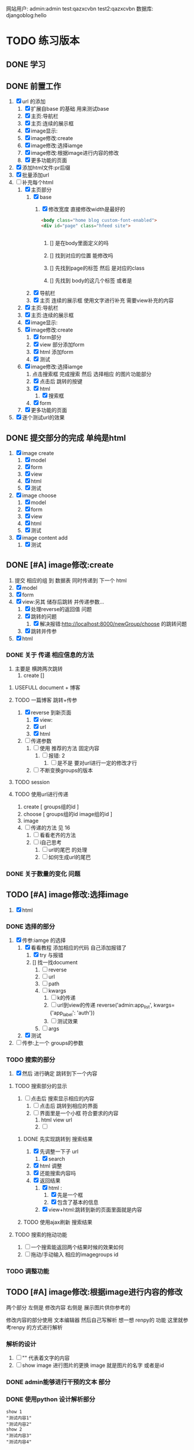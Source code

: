 #+Title 为了适应自己想做的网站 对这个项目进行部分修改
网站用户:
admin:admin
test:qazxcvbn
test2:qazxcvbn
数据库:
djangoblog:hello
* TODO 练习版本
** DONE 学习
CLOSED: [2020-11-07 六 14:15]
:LOGBOOK:
- State "DONE"       from "TODO"       [2020-11-07 六 14:15]
:END:
** DONE 前置工作
CLOSED: [2020-11-08 日 14:40]
:LOGBOOK:
- State "DONE"       from "TODO"       [2020-11-08 日 14:40]
:END:
1. [X] url 的添加
   1. [X] 扩展自base 的基础 用来测试base
   2. [X] 主页:导航栏
   3. [X] 主页:连续的展示框
   4. [X] image显示:
   5. [X] image修改:create
   6. [X] image修改:选择iamge
   7. [X] image修改:根据image进行内容的修改
   8. [X] 更多功能的页面
2. [X] 添加html文件:pr后缀
3. [X] 批量添加url
4. [-] 补充每个html
   1. [X] 主页部分
      1. [X] base
         1. [X] 修改宽度 直接修改width是最好的
            #+BEGIN_SRC html
<body class="home blog custom-font-enabled">
<div id="page" class="hfeed site">


            #+END_SRC

            1. [] 是在body里面定义的吗

            2. [] 找到对应的位置 能修改吗

            3. [] 先找到page的标签  然后 是对应的class
            4. [] 先找到 body的这几个标签  或者是
      2. [X] 导航栏
      3. [X] 主页 连续的展示框 使用文字进行补充 需要view补充的内容
   2. [X] 主页:导航栏
   3. [X] 主页:连续的展示框
   4. [X] image显示:
   5. [X] image修改:create
      1. [X] form部分
      2. [X] view 部分添加form
      3. [X] html 添加form
      4. [X] 测试
   6. [X] image修改:选择iamge
      1. 点击搜索框 完成搜索 然后 选择相应 的图片功能部分
      2. [X] 点击后 跳转的按键
      3. [X] html
         1. [X] 搜索框
      4. [X] form
   7. [X] 更多功能的页面

5. [X] 逐个测试url的效果
** DONE 提交部分的完成 单纯是html
CLOSED: [2020-11-10 二 15:07]
:LOGBOOK:
- State "DONE"       from "TODO"       [2020-11-10 二 15:07]
:END:
1. [X] image create
   1. [X] model
   2. [X] form
   3. [X] view
   4. [X] html
   5. [X] 测试
2. [X] image choose
   1. [X] model
   2. [X] form
   3. [X] view
   4. [X] html
   5. [X] 测试
3. [X] image content add
   1. [X] 测试
** DONE [#A] image修改:create
CLOSED: [2020-11-12 四 19:22] SCHEDULED: <2020-11-11 三>
:LOGBOOK:
- State "DONE"       from "TODO"       [2020-11-12 四 19:22]
- State "TODO"       from "DONE"       [2020-11-12 四 19:20]
- State "DONE"       from "TODO"       [2020-11-12 四 17:08]
:END:
1. 提交 相应的组 到 数据表 同时传递到 下一个 html
2. [X] model
3. [X] form
4. [X] view:另其 储存后跳转 并传递参数...
   1. [X] 处理reverse的返回值 问题
   2. [X] 跳转的问题
      1. [X] 解决报错:http://localhost:8000/newGroup/choose 的跳转问题
   3. [X] 跳转并传参
5. [X] html
*** DONE 关于 传递 相应信息的方法
CLOSED: [2020-11-12 四 19:21]
:LOGBOOK:
- State "DONE"       from "TODO"       [2020-11-12 四 19:21]
:END:
1. 主要是 横跨两次跳转
   1. create []
**** USEFULL document + 博客
CLOSED: [2020-11-12 四 19:20]
:LOGBOOK:
- State "USEFULL"    from "TODO"       [2020-11-12 四 19:20] \\
  一遍看博客 了解大概 然后看document才是最靠谱的方案
:END:

**** TODO 一篇博客 跳转+传参
1. [X] reverse 到新页面
   1. [X] view:
   2. [X] url
   3. [X] html
2. [ ] 传递参数
   1. [ ] 使用 推荐的方法 固定内容
      1. [ ] 报错: 2
         1. [ ] 是不是 要对url进行一定的修改才行
   2. [ ] 不断变换groups的版本
**** TODO session
**** TODO 使用url进行传递
1. create [ groups组的id ]
2. choose [ groups组的id  image组的id ]
3. image
4. [ ] 传递的方法  见  16
   1. [ ] 看看老齐的方法
   2. [ ] i自己思考
      1. [ ] url的尾巴 的处理
      2. [ ] 如何生成url的尾巴
*** DONE 关于数量的变化 问题
CLOSED: [2020-11-12 四 19:22]
:LOGBOOK:
- State "DONE"       from "TODO"       [2020-11-12 四 19:22]
:END:



** TODO [#A] image修改:选择image
SCHEDULED: <2020-11-11 三>
1. [X] html

*** DONE 选择的部分
CLOSED: [2020-11-12 四 21:31]
:LOGBOOK:
- State "DONE"       from "TODO"       [2020-11-12 四 21:31]
:END:
1. [X] 传参:iamge 的选择
   1. [X] 看看教程 添加相应的代码 自己添加报错了
      1. [X] try 与报错
      2. [] 找一找document
         1. [ ] reverse
         2. [ ] url
         3. [ ] path
         4. [ ] kwargs
            1. [ ] k的传递
            2. [ ] url到view的传递
               reverse('admin:app_list', kwargs={'app_label': 'auth'})
            3. [ ] 测试效果
         5. [ ] args
   2. [X] 测试
2. [ ] 传参:上一个 groups的参数
*** TODO 搜索的部分
3. [X] 然后 进行确定 跳转到下一个内容
**** TODO 搜索部分的显示
1. [ ] 点击后 搜索显示相应的内容
   1. [ ] 点击后 跳转到相应的界面
   2. [ ] 界面里是一个小框 符合要求的内容
      1. html view url
      2. [ ]
***** DONE 先实现跳转到 搜索结果
CLOSED: [2020-11-12 四 22:34]
:LOGBOOK:
- State "DONE"       from "TODO"       [2020-11-12 四 22:34]
:END:
1. [X] 先调整一下子 url
   1. [X] search
2. [X] html 调整
3. [X] 还能搜索内容吗
4. [X] 返回结果
   1. [X] html :
      1. [X] 先是一个框
      2. [X] 包含了基本的信息
   2. [X] view+html:跳转到新的页面里面就是内容
***** TODO 使用ajax刷新 搜索结果
**** TODO 搜索的拖动功能
1. [ ] 一个搜索能返回两个结果时候的效果如何
2. [ ] 拖动/手动输入 相应的imagegroups  id

*** TODO 调整功能
** TODO [#A] image修改:根据image进行内容的修改
SCHEDULED: <2020-11-11 三>
两个部分
左侧是 修改内容
右侧是 展示图片供你参考的

修改内容的部分使用  文本编辑器 然后自己写解析
想一想 renpy的 功能 这里就参考renpy  的方式进行解析
*** 解析的设计
2. [ ] "" 代表着文字的内容
3. [ ] show image 进行图片的更换 image 就是图片的名字 或者是id
*** DONE admin能够进行干预的文本 部分
CLOSED: [2020-11-08 日 15:24]
:LOGBOOK:
- State "DONE"       from "TODO"       [2020-11-08 日 15:24]
:END:
*** DONE 使用python 设计解析部分
CLOSED: [2020-11-09 一 21:07]
:LOGBOOK:
- State "DONE"       from "TODO"       [2020-11-09 一 21:07]
:END:
#+BEGIN_SRC shell
show 1
"测试内容1"
"测试内容2"
show 2
"测试内容3"
"测试内容4"

#+END_SRC
1. [X] python 读取的 规则:逐行读取  与匹配 主要是匹配
   #+BEGIN_SRC python
str1 = "this is string example....wow!!!";
str2 = "exam";

print str1.find(str2);
print str1.find(str2, 10);
print str1.find(str2, 40);

#逐行获取部分内容
In [35]: for e in editorTest.objects.all():
    ...:     print(e.body.split('\n'))

# 进阶的笨笨
In [36]: for e in editorTest.objects.all():
    ...:     m=e.body.split('\n')
    ...:     for n in m:
    ...:         print(n)

 for e in editorTest.objects.all():
         m=e.body.split('\n')
         for n in m:
         print(n)

   #+END_SRC
   1. [X] shell测试  读取 然后处理的部分
   2. [X] 方案一:读取数据行的方法
   3. [] 方案二:textarear
   4. [] document
   5.

*** TODO 自定义编辑器editorRenpy
1. 其实是 每次书写完 内容 保存之后 就解析相应的格式 然后存入 数据表中 主要是 读取 内容 然后逐行 存入数据表
2. [X] 参考老齐
3. [-] 提交一下子内容 对提交的内容进行处理
   1. [X] 按键提交内容到数据库
      1. [X] 参考老齐
         1. [X] 先 实现简单的跳转
   2. [ ] 并对中间内容进行解析
      1. [ ] 写def:匹配 和存入
         #+BEGIN_SRC python
 图片的id:d
8
ImageLocal:d
http://localhost:8000/static/assets/img/8.jpg
显示顺序id:
8
TextContent:
测试4
Groups:

         #+END_SRC
      2. [ ] 分行处理
   3. [ ] 写入 另一个数据表
   4. [] 能用shell测试一下子吗
   5. [ ] 测试
4. [ ] 逐行读取内容
5. [ ] 逐行存入 数据表
6. [ ]

** TODO [#A] 主页:导航栏
SCHEDULED: <2020-11-11 三>
** TODO 主页:连续的展示框
** TODO image显示:
#+BEGIN_SRC python
    #re_path(r'',views.text_content,name='test'),
这个是初始的测试页面
#+END_SRC


** 换行
1. [ ] 输出换行1
   <p>{{ text.introduce|linebreaksbr }}</p>
2. [ ]



** TODO 单纯的搜索功能 添加到 view里面
** TODO 更多功能的页面
这个页面是为了以后更多功能的扩展 现在先等着作为用户的  功能链接

* TODO 添加用户功能
** TODO 注册 跳转到登录
** TODO 登陆后 的  功能部分
** TODO 登陆后 的 信息部分

** TODO 将 添加 组 绑定到用户上

* TODO 与用户绑定的诸多功能
** TODO 修改从曾经创建的group内容
* TODO 更多功能的实现
** DONE 手机上的记录...
CLOSED: [2020-10-26 一 18:40]
:LOGBOOK:
- State "DONE"       from "TODO"       [2020-10-26 一 18:40]
:END:
** DONE 传递成功之后 使用新的 方法 重排顺序
CLOSED: [2020-10-27 二 20:27]
:LOGBOOK:
- State "DONE"       from "TODO"       [2020-10-27 二 20:27]
:END:
图片的排序问题 一个关键的问题 是 还要处理排序的问题
如果显示顺序和id的顺序不一样 毕竟是以显示 顺序 为核心的 因此 就要让其按照显示顺序进行处理
** DONE 基础界面
CLOSED: [2020-10-27 二 20:49]
:LOGBOOK:
- State "DONE"       from "TODO"       [2020-10-27 二 20:49]
:END:

*** DONE 资源的准备
CLOSED: [2020-10-26 一 21:22]
:LOGBOOK:
- State "DONE"       from "TODO"       [2020-10-26 一 21:22]
:END:

**** DONE 页面元素的复制 html
CLOSED: [2020-10-26 一 21:22]
:LOGBOOK:
- State "DONE"       from "TODO"       [2020-10-26 一 21:22]
:END:
1. [X] 导航栏
2. [X] 主页
3. [X] 每个作品的导航页面
**** DONE 添加自己想要的部分按键 等等 取出 相应的部分
CLOSED: [2020-10-26 一 21:22]
:LOGBOOK:
- State "DONE"       from "TODO"       [2020-10-26 一 21:22]
:END:
1. 在一个能实时渲染的时候 进行修改
2. [ ] 导航栏
3. [ ] 主页
4. [ ] 每个作品的导航页面

*** DONE 导航栏
CLOSED: [2020-10-27 二 20:47]
:LOGBOOK:
- State "DONE"       from "TODO"       [2020-10-27 二 20:47]
:END:
1. [X] 然后创建comic app  进行测试 和安排
2. [X] 先把 图标改一改
3. [X] 新建一个文件夹放置这些html
4. [X] 参考他的实现 主要是 添加修改html内容
   1. [X] footer
   2. [X] nav
   3. [X] base
5. 主页 和打开漫画 的时候 其实显示的工具栏是不一样的 当然这是对手机说 但是对电脑是一样的
#+BEGIN_SRC html

                <a href="/">漫画分类</a>
                <a href="/">动漫</a>
                <a href="/">游戏</a>
                <a href="/">文字</a>
                <a href="/">用户</a>
                <a href="/">搜索</a>
                <a href="/">上传漫画</a>

#+END_SRC

**** 最下边





同行的链接  或者是友好的链接




**** 导航栏目下  是功能区
首页
漫画分类
动漫
游戏
文字

随机筛子
搜索
用户

几个比较关键的功能
:上传
:搜索
:登录
** TODO v1 newGroup的功能
安排两个页面
| 页面 | 左侧         | 右侧           |
|------+--------------+----------------|
|    1 | 创建的部分   | 搜索得到的内容 |
|    2 | 添加行的部分 | image部分        |
*** DONE 界面1:创建的部分
CLOSED: [2020-11-01 日 10:14]
:LOGBOOK:
- State "DONE"       from "TODO"       [2020-11-01 日 10:14]
:END:
是几行简单的内容 填好就行
1. [X] create按键

**** DONE html
CLOSED: [2020-10-31 六 23:44]
:LOGBOOK:
- State "DONE"       from "TODO"       [2020-10-31 六 23:44]
:END:
1. [X] 创建html newGroup1
2. [X] 并且能够进行展示
3. [X] 修改创建部分 展示内容
   1. [X] title
   2. [X] 按键 create
4. [X] chrom进行测试

**** DONE view
CLOSED: [2020-11-01 日 10:10]
:LOGBOOK:
- State "DONE"       from "TODO"       [2020-11-01 日 10:10]
:END:
1. [X] 看一看老齐的解决方案
   1. [X] 了解整个过程
      1. 提交 到数据库的功能
      2. [X] 方法一: 直接创建
         1. [X] 写入数据库
      3. [] 方法二
         1. [ ] name="q" html
         2. [ ] 将q的数据写入内容 view
3. [ ] 表格能否提交到数据库呢:这里只是 提交到新的groups就行了
**** DONE 功能测试
CLOSED: [2020-11-01 日 10:11]
:LOGBOOK:
- State "DONE"       from "TODO"       [2020-11-01 日 10:11]
:END:
1. [X] 测试整体的效果
   1. [X] 添加完整的url
      #+BEGIN_SRC python
http://localhost:8000/newGroup/newGroup/

      #+END_SRC
*** DONE 报错的处理
CLOSED: [2020-11-03 二 20:21]
:LOGBOOK:
- State "DONE"       from "TODO"       [2020-11-03 二 20:21]
:END:
**** USEFULL 重新建立一个env吧
CLOSED: [2020-11-03 二 20:21]
:LOGBOOK:
- State "USEFULL"    from "TODO"       [2020-11-03 二 20:21] \\
  解决了  问题 虽然花费了 一个30m
:END:

**** WAITING 使用旧的版本
:LOGBOOK:
- State "WAITING"    from "TODO"       [2020-11-03 二 20:01] \\
  有其他的报错 是因为这个项目用的比较先进...
:END:
**** USELESS 退回版本
CLOSED: [2020-11-03 二 20:01]
:LOGBOOK:
- State "USELESS"    from "TODO"       [2020-11-03 二 20:01] \\
  没用
:END:

*** TODO 界面1:搜索的部分
1. [ ] 点击进行搜索后
2. [ ] 返回一个简单的框
3. [ ] 介绍内容
**** TODO ajax 刷新内容
***** USELESS 老齐
CLOSED: [2020-11-03 二 18:42]
:LOGBOOK:
- State "USELESS"    from "TODO"       [2020-11-03 二 18:42] \\
  没什么用
:END:
***** TODO 菜鸟教程
****** TODO 先试一试 在 html中刷新某一个部分的内容
1. [-] 刷新div中的某个部分的内容
   1. [X] 按键功能
   2. [-] ajax的写入 搜索按键
      1. [-] 老齐
         1. [X] 返回该网页
         2. [X] 刷新的方法
         3. [X] 返回该网页修改了某个值 documnet 方法
         4. [ ] 使用ajax进行部分的内容的修改
         5. [ ] search 返回渲染值的函数 而不是单纯的网页
            1. [ ] 看document
            2. [ ] 百度 render的用法
         6. [ ] 内容
      2. [ ] 百度
   3. [ ] 测试
***** TODO 百度
**** TODO html
**** TODO view
**** TODO 功能测试
*** TODO 界面2:添加行的界面
2. [ ] 创建 行
*** TODO 界面2:展示image的界面
*** TODO 两个界面 间如何传递数据
1. [ ] 是怎么切换页面的呢
** TODO 去github上找一些功能比较齐全的django网站资源
还是直接修改 更加省事 自己写实在是太慢了
** TODO 继续 学习 django
这次是按照 django.org 上的记录 来进行加强学习
这段时间做项目 发现一个问题 就是内容太吃力了
浪费大量的时间
还不如 继续学习 强化技能
直接按照 教程的内容 来组织项目的进度

*** TODO 功能测试
1. [ ] html的更换
   1. [ ] 测试html的更换效果
   2. [ ] div 的嵌套
   3. [ ] 单独文件的调试


*** TODO 项目各个功能的组织 设计
1. [ ] 批量url的书写
2. [ ] 批量html的书写
   1. [ ] 注意嵌套的设计
*** TODO 学习一个过程 就完成相近的功能
** TODO 图片的存储与管理
1. 图片的存储与显示
   #+BEGIN_SRC python
    <img src="{% static '/images/Flufft-Cat.jpeg' %}">
#用上上面这种形式的

   #+END_SRC
2. 文字内容
3. 图片顺序
4. 文字和图片的对应
5. 版本
   1. 文件夹

   2. 数据库

      1. 设计对应

      2. 实现

      3. 使用六个例子

   3. django插件

** TODO 有没有更好的模板
1. [ ] 搜索功能
2. [ ] 创建页面
3. [ ] 展示功能

** TODO 一次 测试
1. 使用部分资料
2. 初步模拟实际上线的效果
3. [ ]



* TODO v+

** TODO 文章搜索功能
直接在html里面加入
#+BEGIN_SRC html
        {% load search_tags %}

        {% search queryset field1 field2 ... %}

然后就能使用搜索框了

#+END_SRC

** TODO 实现标签的功能
** TODO 实现图片的上传功能
和图片相关的
1. 功能有两个
   1. 上传原始图
   2. 原始图的显示
   3. 新建 显示序列
2. 需要的表 有两个
   1. 存储表  存储作品信息 和保存的位置
   2. 显示表 用来进行加工 和标定 显示顺序

是在上传的时候 会进行 一组默认显示顺序的创建
*** TODO 把model的Name:去掉  数据内容重新规划一下子
*** TODO 找一找有没有插件
*** TODO 实现页数自己统计
*** TODO 实现上架日期和更新日期
** TODO 优化显示部分
每个页面返回的是不同的iamge组 是id与图片组 的处理混合
*** TODO 主页 的设计
*** TODO 每个内容 的 页面的设计
**** TODO 添加 创建新组的功能
*** TODO 导航栏
**** 最上面的导航栏
打赏
广告洽谈

*** TODO 文字显示部分的优化
1. 字体
2. 颜色
3. 多个发言人的设计
** TODO 优化搜索功能
** TODO 适应手机ui的方法
** TODO 哪怕是group 上的model 也要好好思考了 这里面好像还有问题...
** TODO xmind上的其他功能
** TODO 用户的管理
** TODO v2优化修改部分 添加一个比较合理的页面
在 newGroup  app下

*** DONE 设计过程
CLOSED: [2020-10-31 六 23:23]
:LOGBOOK:
- State "DONE"       from "TODO"       [2020-10-31 六 23:23]
:END:
1. 在 newGroup文件下进行修改
2. [X] model
3. [ ] 复习他的form是怎么写的
4. [ ] form
5. [ ] view
6. [ ] html
*** DONE 准备内容
CLOSED: [2020-10-27 二 20:52]
:LOGBOOK:
- State "DONE"       from "TODO"       [2020-10-27 二 20:52]
:END:
1. [X] url的跳转



*** DONE 上传图片
CLOSED: [2020-10-28 三 14:30]
:LOGBOOK:
- State "DONE"       from "TODO"       [2020-10-28 三 14:30]
:END:

**** DONE 上传的图片img
CLOSED: [2020-10-27 二 21:37]
:LOGBOOK:
- State "DONE"       from "TODO"       [2020-10-27 二 21:37]
:END:
文件夹复制 图片组
1. [X] 准备六个

**** DONE 将相关信息存储到 数据库
CLOSED: [2020-10-28 三 14:30]
:LOGBOOK:
- State "DONE"       from "TODO"       [2020-10-28 三 14:30]
:END:
创建model  admin存入
1. [X] model
2. [X] 注册
3. [X] 修改

*** TODO 获得想要使用的图片组:使用搜索 获取图片组

**** DONE 如何实现搜索功能
CLOSED: [2020-10-29 四 10:27]
:LOGBOOK:
- State "DONE"       from "TODO"       [2020-10-29 四 10:27]
:END:
1. [X] 去 django上搜一搜
2. [X] 方案
   1. [X] 官方插件 还用自己写什么东西吗  估计是不用  更加省事
      1. 先用  pip install django-search 这个吧
      2. [X] 改其 代码 用filter进行过滤 毕竟只是搜索名字 还是这个省事
         #+BEGIN_SRC python
        {% load search_tags %}
        {% search queryset field1 field2 ... %}

         #+END_SRC
      3. [X] 看看其定义
      4. [X] [[学习单元测试]]:python
      5. [X] 修改部分内容 看看效果 :能够 搜索文章 但是搜索不到图片....不知道为啥 看来只能自己写了
   2. [X] 自己写filter
      1. [X] 能不能过滤不全的内容啊
         #+BEGIN_SRC python
In [9]: ImageSt.objects.filter(title__contains='测试')
Out[9]: <QuerySet [<ImageSt: ImageSt object (1)>]>


         #+END_SRC

      2. [X] form 提交搜索内容

      3. [X] 函数内容 view 提交表单

      4. [X] views的内容

      5. [X] 修改返回结果的部分的设计 选择设计一 更好看方便

         1. 设计二:不断跳转到新的页面 但是灵活性就差一些

         2. 设计一:返回的是一个页面 包含了 一组符合要求的图(包含title关键字的图 同时展示基本的信息  点击跳转进去 就是创建新组的页面) 展示了基本的信息  然后 是拖动图的内容 到 修改部分 即能够 进行 创建新新组的信息

      6. [X] 实现搜索结果的返回

         1. [X] 返回组图的信息




***** TODO 后续可选的方案
   3. [ ] 官方插件 还用自己写什么东西吗  估计是不用  更加省事
   4. [ ] 官方插件 还用自己写什么东西吗  估计是不用  更加省事
   5. [ ] 官方插件 还用自己写什么东西吗  估计是不用  更加省事
   6. [ ] 官方插件 还用自己写什么东西吗  估计是不用  更加省事
   7. [ ] 百度



**** DONE html 测试
CLOSED: [2020-10-31 六 16:38]
:LOGBOOK:
- State "DONE"       from "TODO"       [2020-10-31 六 16:38]
:END:
***** DONE 两块
CLOSED: [2020-10-29 四 11:02]
:LOGBOOK:
- State "DONE"       from "TODO"       [2020-10-29 四 11:02]
:END:
1. [X] 寻找两块的方法
   #+BEGIN_SRC html
<!DOCTYPE html>
<html>
<head>
<meta charset="utf-8">
<title>菜鸟教程(runoob.com)</title>
</head>
<body>

<div id="container" style="width:500px">

<div id="header" style="background-color:#FFA500;">
<h1 style="margin-bottom:0;">主要的网页标题</h1></div>

<div id="menu" style="background-color:#FFD700;height:200px;width:70%;float:left;">
<b>负责修改的那部分内容</b><br>

        t</div>

<div id="content" style="background-color:#EEEEEE;height:200px;width:30%;float:left;">
负责搜索的那部分内容</div>

<div id="footer" style="background-color:#FFA500;clear:both;text-align:center;">
版权 © runoob.com</div>

</div>

</body>
</html>

   #+END_SRC
2. [X] 菜鸟上进行测试
3. [X] 进行html创建


**** TODO 添加搜索获得功能的部分
搜索后

***** DONE 返回内容的简单介绍
CLOSED: [2020-10-31 六 17:00]
:LOGBOOK:
- State "DONE"       from "TODO"       [2020-10-31 六 17:00]
:END:

***** DONE 点击后跳转到
CLOSED: [2020-10-31 六 17:00]
:LOGBOOK:
- State "DONE"       from "TODO"       [2020-10-31 六 17:00]
:END:


*** TODO 创建的功能
**** DONE 进行创建的部分 html
CLOSED: [2020-10-29 四 14:25]
:LOGBOOK:
- State "DONE"       from "TODO"       [2020-10-29 四 14:25]
:END:
1. [X] html部分
   1. [X] 使用model
      1. [X] title  自己创建的组的名字
      2. [X] 使用的原图 groups编号
      3. [X] 创建时间
   2. [X] forms
   3. [X] 在html中使用
   4. [X] view 中创建可以访问的视图
   5. [X] 测试效果
**** TODO UI部分的实现
**** TODO 修改大部分的功能与内容
*** TODO 为新组添加内容
**** DONE 添加条目的内容 html  如何处理
CLOSED: [2020-10-31 六 16:37]
:LOGBOOK:
- State "DONE"       from "TODO"       [2020-10-31 六 16:37]
:END:
1. [ ] 新建
2. [ ] 删除
3. [ ] 点击修改

***** DONE 先看看其他资料
CLOSED: [2020-10-30 五 15:53]
:LOGBOOK:
- State "DONE"       from "TODO"       [2020-10-30 五 15:53]
:END:
1. 先试一试
2. [-] 用新的文件进行表格的测试
   1. [X] 新的html文件
   2. [X] 对统一的script文件的测试
      1. 用菜鸟教程 上的 内容进行测试
      2. [X] 写一个内容与功能
      3. [X] 如何引入文件
         1. [N] 当前文件夹 + ./
         2. [N] 当前文件夹  直接引入
         3. [X] 找到放js的地方
            #+BEGIN_SRC html
src="/static/CACHE/js/output.83ba32b80846.js">

可行:  在header里面加入:
    <script src="/static/newGroup/js/test.js" type="text/javascript"></script>

static 也能用 还是在 static文件夹下的路径
    <script src="{% static '/newGroup/js/test.js' %}" type="text/javascript"></script>

            #+END_SRC
   3. [X] [[js%E7%AE%80%E5%8D%95%E5%AD%A6%E4%B9%A0][学一学js吧]]  不然都不知道如何调试 烦死了
***** USEFULL 继续研究表格:插件
CLOSED: [2020-10-31 六 16:36]
:LOGBOOK:
- State "USEFULL"    from "TODO"       [2020-10-31 六 16:36] \\
  看上去能用 就决定 这么解决了
  至少是具备了解决的方案了
CLOCK: [2020-10-31 六 15:40]--[2020-10-31 六 15:51] =>  0:11
CLOCK: [2020-10-31 六 09:54]--[2020-10-31 六 10:00] =>  0:06
:END:
http://vitalets.github.io/x-editable/docs.html

   1. 指标
      1. 丰富的编辑功能
         1. 一般要求
            1. 点击编辑
            2. 删除
            3. 修改
            4. 添加
         2. 进阶要求
            1. 对顺序的优化
               1. 一种可能是 拖动
               2. 一种可能是 重新定义排序
               3. 一种可能是 能够操作都是针对每行的
      2.
   2. [ ] 插件
   3. [ ] 试一试别人写的代码
      1. [ ] js

      2. [ ] html
****** USEFULL X-editable
CLOSED: [2020-10-31 六 16:36]
:LOGBOOK:
- State "USEFULL"    from "TODO"       [2020-10-31 六 16:36] \\
  看上去能够解决一部分的问题
CLOCK: [2020-10-31 六 15:51]--[2020-10-31 六 16:33] =>  0:42
:END:
1. [X] 按照教程来
   1. [X] 添加html 表格
   2. [X] 按照教程进行修改 添加
   3. [X] 测试第一个可以修改的内容
2. [-] 测试功能 调试功能
   1. [X] 有能抄袭的部分吗 没有
   2. [ ] 把原来的  已经完成的其他u部分修改过来
      1. [ ] html部分
      2. [ ] url部分
   3. [ ] 用新建的一个能进行创建的表格
   4. [-] 新建一个符合要求的表格
      1. [X] x部分
      2. [ ] 原来的引用部分
         #+BEGIN_SRC html
   <a href="#" id="username" data-type="text" data-placement="right" data-title="Enter username">superuser</a>

         #+END_SRC
   5. [ ] 实现修改
   6. [ ] 实现删除 行删除
   7. [ ] 实现添加
3. [ ] 修改参数
   1. [ ] url
   2. [ ] scr的链接


***** TODO 继续研究表格:别人的代码
看上去 有图形了 但是 功能不能使用 不知道为啥 哈哈
****** TODO 按键部分的功能:删除
:LOGBOOK:
CLOCK: [2020-10-31 六 09:43]--[2020-10-31 六 09:54] =>  0:11
:END:
1. [X] 实验删除语句的效果 :tabProduct
   1. [X] 删除i=1 是有效的  删除了 有效内容的第一行
      #+BEGIN_SRC javascript
  tabProduct.deleteRow(1);

      #+END_SRC
2. [C] 实验删除语句的效果 :传递参数 没问题
   1. [ ] 删除i=1
   2. [ ] 删除i=2
   3. [ ] 删除i=3
3. [-] 修改功能代码部分
   1. [-] 逆向思考
      1. [-] 在菜鸟上自己测试程序 完成内容

         1. [-] 点击按键 检测checkbox
            1. [-] 先试试获得checkbox的方法

               1. [X] 抄袭  表格的代码

               2. [X] 抄袭 内容的代码

               3. [ ] 测试
         2. [ ] 点击按键 删除特定行
            #+BEGIN_SRC javascript
      //可以参考的代码
      <input type="checkbox" id="test" class="test">同意
      <script>
          // 获取checkbox元素
          var box=document.getElementById("test");
          // 判断是否被拒选中，选中返回true，未选中返回false
          alert(box.checked);
      </script>


      //他用的代码
      <td align="center" bgcolor="#FFFFFF"><input type="checkbox" name="checkbox2" value="checkbox" /></td>


            #+END_SRC
   2. [ ] 顺向思考

      1. [ ] 如何判断 checkbox被选中了

      2. [ ] table里的checkbox
4. [ ] 测试
****** USEFULL 按键部分的功能:新增
CLOSED: [2020-10-30 五 17:05]
:LOGBOOK:
- State "USEFULL"    from "TODO"       [2020-10-30 五 17:05] \\
  能够使用
:END:
1. [X] 能调用功能吗?
2. [ ] 先把调用整明白
   1. [ ] test.js
   2. 文件位置 不对 但是我又找不到问题 就很离谱
   3. [ ] 当前文件夹下的js
3. [ ] 功能函数写的有问题吗
#+BEGIN_SRC html
不是这个./newGroup/static/newGroup/js/test.js:function mdisplayDate(){
./templates/newGroup/tableTest2.html:<input type="button" name="Submit2" value="测试" onclick="displayDate()" />
./templates/mytest/testjs.html:function displayDate(){
./templates/mytest/testjs.html:<button type="button" onclick="displayDate()">显示日期</button>


#+END_SRC
****** USEFULL 按键部分的功能:重置
CLOSED: [2020-10-30 五 17:05]
:LOGBOOK:
- State "USEFULL"    from "TODO"       [2020-10-30 五 17:05] \\
  能够使用 直接 重置为 最初始的状态
:END:
****** TODO 点击就能修改的功能

****** TODO 按键部分的功能:提交
***** TODO 老齐的解决方案
但是不使用弹窗修改 而是使用js  像表格一样修改
1. [ ] django 有插件吗
2. [ ] 有这种api吗
** TODO 优化编辑部分
*** TODO 复杂功能版本

**** TODO 测试:点击后 更换 div内的内容 为一个简单的介绍框
1. [X] 如何引用另一个文件的内容
2. 返回值的量 如果返回值 是真的 则 怎么样
   1. 返回值是 点击内容 当点击需要的内容时候 跳转到部分 也就是需要绑定需要的内容
   2. 搜索后 返回一系列信息 点击后使用html修改页面 内容 完成图片内容的展示
3. [ ] 使用标签

**** TODO 拖动 并获得值的功能

**** TODO 拖动完成后 点击  展开 并将另一侧变成完整的图片
**** TODO  实现具体的连环image图片界面
*** TODO 关于新建的内容和原先内容的排序问题
**** TODO 每行都有删除和创建按钮 这样就方便许多了
**** TODO 4. [ ] 拖动 将某一个格的内容拖动过去
能够拖动单独的单元格实现复制的功能
*** TODO 比如使用的图片能够来自多个组
*** TODO 比如编辑部分的功能
1. 搜索后 在右侧 得到符合要求的一组图
2. 将图拖过来 就获得了 一组信息 这组信息 就是接下来将要编辑的图片的信息
** TODO 图片的上传功能
注意添加
1. 什么 标签啊 作者的 自动补全 防止混乱
** TODO 图片与文字的结合2
*** TODO 测试几种方案的效果
1. 图片是背景 文字是文字  只不过到了某个位置 文字会发生变化
2. 图片 与文字 是完全分割的
   1. 要思考 这里和那些有插图的 小说有什么区别呢?  感觉区别不很大....
3. 图片与文字是部分分割的  在插入的图片上是有文字的

说到底这些 也不过是视觉小说罢了 只不过和一般的视觉小说不是很一样 罢了

甚至这种想法 在 手机app上的  表现形式更好  比如做成的就是视觉小说游戏


*** TODO 把几种方案都做出来
** TODO 上线
** TODO 图片存储的优化
*** TODO 显示的优化
*** TODO ui的修改
*** TODO 大批量图片的存储
* TODO 读完  老齐的备注部分...
* 学习单元测试
** DONE python 单元测试
CLOSED: [2020-10-29 四 09:19]
:LOGBOOK:
- State "DONE"       from "TODO"       [2020-10-29 四 09:19]
:END:
** TODO django 单元测试
* js简单学习
** DONE 如何练习
CLOSED: [2020-10-30 五 15:40]
:LOGBOOK:
- State "DONE"       from "TODO"       [2020-10-30 五 15:40]
:END:
原来直接使用浏览器打开 就能很好的进行调试 和编辑
** TODO 如何直接使用和检测js的内容
* 笔记
在html里面使用js引入的文件  有一定的刷新延迟 不知道为啥
用ctrl+F5 强制 刷新即可
